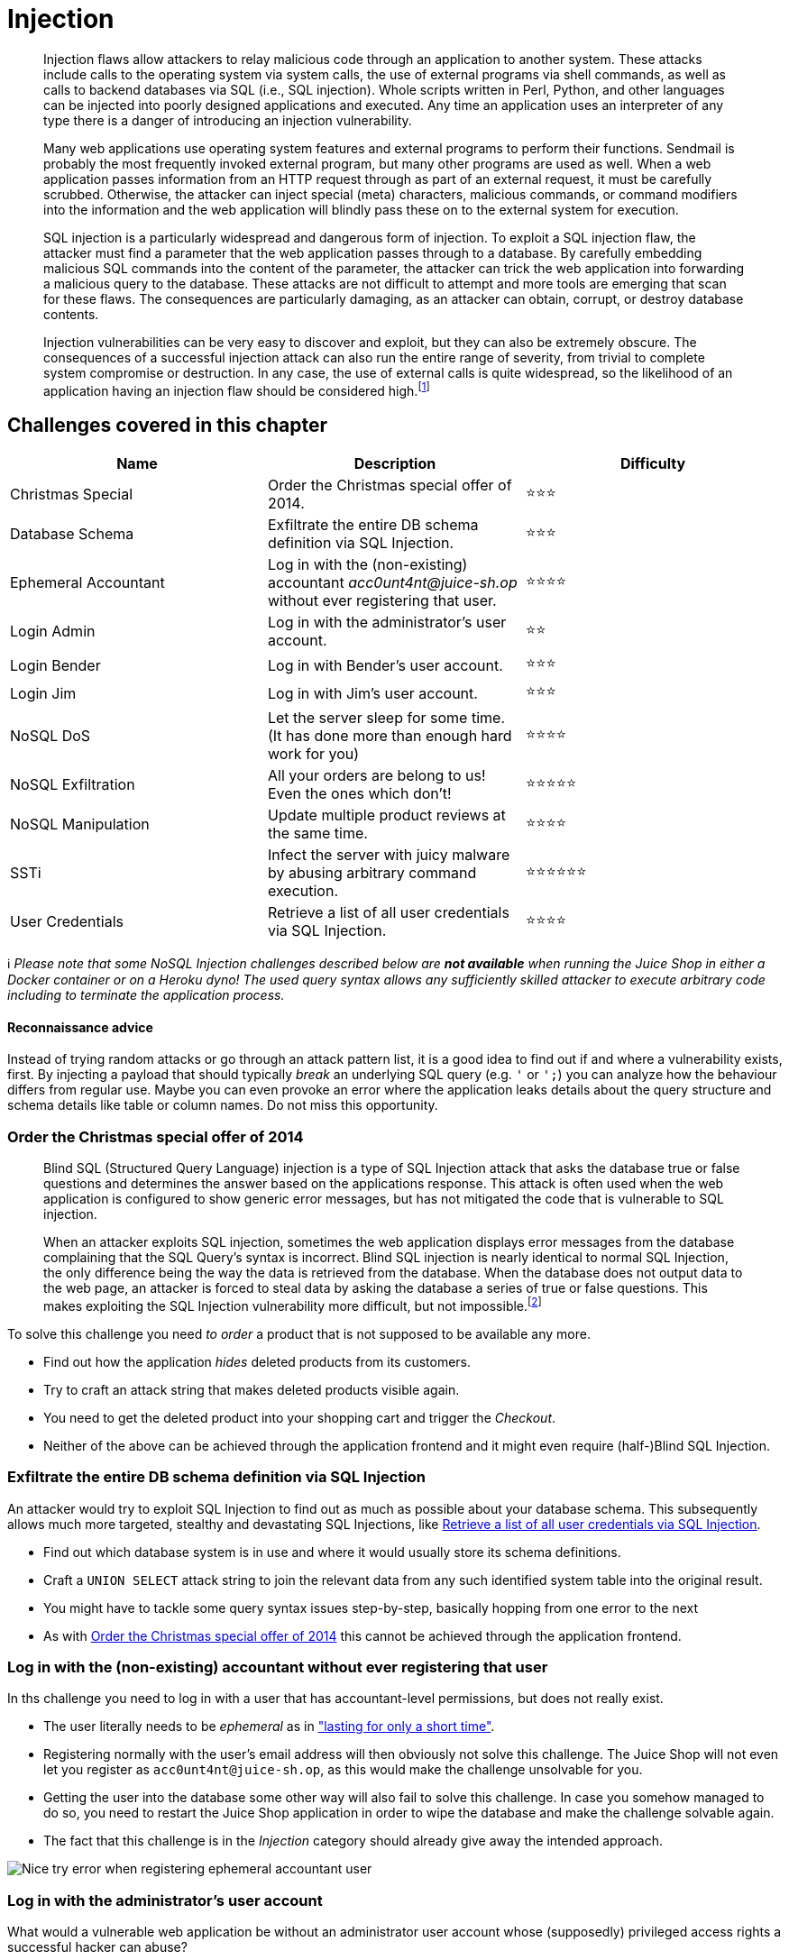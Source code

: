 = Injection

____
Injection flaws allow attackers to relay malicious code through an
application to another system. These attacks include calls to the
operating system via system calls, the use of external programs via
shell commands, as well as calls to backend databases via SQL (i.e.,
SQL injection). Whole scripts written in Perl, Python, and other
languages can be injected into poorly designed applications and
executed. Any time an application uses an interpreter of any type
there is a danger of introducing an injection vulnerability.

Many web applications use operating system features and external
programs to perform their functions. Sendmail is probably the most
frequently invoked external program, but many other programs are used
as well. When a web application passes information from an HTTP
request through as part of an external request, it must be carefully
scrubbed. Otherwise, the attacker can inject special (meta)
characters, malicious commands, or command modifiers into the
information and the web application will blindly pass these on to the
external system for execution.

SQL injection is a particularly widespread and dangerous form of
injection. To exploit a SQL injection flaw, the attacker must find a
parameter that the web application passes through to a database. By
carefully embedding malicious SQL commands into the content of the
parameter, the attacker can trick the web application into forwarding
a malicious query to the database. These attacks are not difficult to
attempt and more tools are emerging that scan for these flaws. The
consequences are particularly damaging, as an attacker can obtain,
corrupt, or destroy database contents.

Injection vulnerabilities can be very easy to discover and exploit,
but they can also be extremely obscure. The consequences of a
successful injection attack can also run the entire range of severity,
from trivial to complete system compromise or destruction. In any
case, the use of external calls is quite widespread, so the likelihood
of an application having an injection flaw should be considered
high.footnote:1[https://owasp.org/www-community/Injection_Flaws]
____

== Challenges covered in this chapter

|===
| Name | Description | Difficulty

| Christmas Special
| Order the Christmas special offer of 2014.
| ⭐⭐⭐

| Database Schema
| Exfiltrate the entire DB schema definition via SQL Injection.
| ⭐⭐⭐

| Ephemeral Accountant
| Log in with the (non-existing) accountant _acc0unt4nt@juice-sh.op_ without ever registering that user.
| ⭐⭐⭐⭐

| Login Admin
| Log in with the administrator's user account.
| ⭐⭐

| Login Bender
| Log in with Bender's user account.
| ⭐⭐⭐

| Login Jim
| Log in with Jim's user account.
| ⭐⭐⭐

| NoSQL DoS
| Let the server sleep for some time. (It has done more than enough hard work for you)
| ⭐⭐⭐⭐

| NoSQL Exfiltration
| All your orders are belong to us! Even the ones which don't!
| ⭐⭐⭐⭐⭐

| NoSQL Manipulation
| Update multiple product reviews at the same time.
| ⭐⭐⭐⭐

| SSTi
| Infect the server with juicy malware by abusing arbitrary command execution.
| ⭐⭐⭐⭐⭐⭐

| User Credentials
| Retrieve a list of all user credentials via SQL Injection.
| ⭐⭐⭐⭐
|===

ℹ️ _Please note that some NoSQL Injection challenges described below
are *not available* when running the Juice Shop in either a Docker
container or on a Heroku dyno! The used query syntax allows any
sufficiently skilled attacker to execute arbitrary code including to
terminate the application process._

[discrete]
==== Reconnaissance advice

Instead of trying random attacks or go through an attack pattern list,
it is a good idea to find out if and where a vulnerability exists,
first. By injecting a payload that should typically _break_ an
underlying SQL query (e.g. `'` or `';`) you can analyze how the
behaviour differs from regular use. Maybe you can even provoke an error
where the application leaks details about the query structure and schema
details like table or column names. Do not miss this opportunity.

=== Order the Christmas special offer of 2014

____
Blind SQL (Structured Query Language) injection is a type of SQL
Injection attack that asks the database true or false questions and
determines the answer based on the applications response. This attack
is often used when the web application is configured to show generic
error messages, but has not mitigated the code that is vulnerable to
SQL injection.

When an attacker exploits SQL injection, sometimes the web application
displays error messages from the database complaining that the SQL
Query's syntax is incorrect. Blind SQL injection is nearly identical
to normal SQL Injection, the only difference being the way the data is
retrieved from the database. When the database does not output data to
the web page, an attacker is forced to steal data by asking the
database a series of true or false questions. This makes exploiting
the SQL Injection vulnerability more difficult, but not
impossible.footnote:4[https://owasp.org/www-community/attacks/Blind_SQL_Injection]
____

To solve this challenge you need _to order_ a product that is not
supposed to be available any more.

* Find out how the application _hides_ deleted products from its
customers.
* Try to craft an attack string that makes deleted products visible
again.
* You need to get the deleted product into your shopping cart and
trigger the _Checkout_.
* Neither of the above can be achieved through the application frontend
and it might even require (half-)Blind SQL Injection.

=== Exfiltrate the entire DB schema definition via SQL Injection

An attacker would try to exploit SQL Injection to find out as much as
possible about your database schema. This subsequently allows much more
targeted, stealthy and devastating SQL Injections, like
<<retrieve-a-list-of-all-user-credentials-via-sql-injection,Retrieve a list of all user credentials via SQL Injection>>.

* Find out which database system is in use and where it would usually
store its schema definitions.
* Craft a `UNION SELECT` attack string to join the relevant data from
any such identified system table into the original result.
* You might have to tackle some query syntax issues step-by-step,
basically hopping from one error to the next
* As with
<<order-the-christmas-special-offer-of-2014,Order the Christmas special offer of 2014>>
this cannot be achieved through the application frontend.

=== Log in with the (non-existing) accountant without ever registering that user

In ths challenge you need to log in with a user that has
accountant-level permissions, but does not really exist.

* The user literally needs to be _ephemeral_ as in
https://dictionary.cambridge.org/de/worterbuch/englisch/ephemeral["lasting for only a short time"].
* Registering normally with the user's email address will then obviously
not solve this challenge. The Juice Shop will not even let you
register as `acc0unt4nt@juice-sh.op`, as this would make the challenge
unsolvable for you.
* Getting the user into the database some other way will also fail to
solve this challenge. In case you somehow managed to do so, you need
to restart the Juice Shop application in order to wipe the database
and make the challenge solvable again.
* The fact that this challenge is in the _Injection_ category should
already give away the intended approach.

image::part2/nice_try-error.png[Nice try error when registering ephemeral accountant user]

=== Log in with the administrator's user account

What would a vulnerable web application be without an administrator user
account whose (supposedly) privileged access rights a successful hacker
can abuse?

* The challenge description probably gave away what form you should
attack.
* If you happen to know the email address of the admin already, you can
launch a targeted attack.
* You might be lucky with a dedicated attack pattern even if you have no
clue about the admin email address.
* If you harvested the admin's password hash, you can of course try to
attack that instead of using SQL Injection.
* Alternatively you can solve this challenge as a _combo_ with the
xref:part2/broken-authentication.adoc#_log_in_with_the_administrators_user_credentials_without_previously_changing_them_or_applying_sql_injection[Log in with the administrator's user credentials without previously changing them or applying SQL Injection]
challenge.

=== Log in with Bender's user account

Bender is a regular customer, but mostly hangs out in the Juice Shop to
troll it for its lack of alcoholic beverages.

* The challenge description probably gave away what form you should
attack.
* You need to know (or smart-guess) Bender's email address so you can
launch a targeted attack.
* In case you try some other approach than SQL Injection, you will
notice that Bender's password hash is not very useful.

=== Log in with Jim's user account

Jim is a regular customer. He prefers juice from fruits that no man has
ever tasted before.

* The challenge description probably gave away what form you should
attack.
* You need to know (or smart-guess) Jim's email address so you can
launch a targeted attack.
* If you harvested Jim's password hash, you can try to attack that
instead of using SQL Injection.

=== Let the server sleep for some time

____
NoSQL databases provide looser consistency restrictions than
traditional SQL databases. By requiring fewer relational constraints
and consistency checks, NoSQL databases often offer performance and
scaling benefits. Yet these databases are still potentially vulnerable
to injection attacks, even if they aren't using the traditional SQL
syntax. Because these NoSQL injection attacks may execute within a
procedural language, rather than in the declarative SQL language, the
potential impacts are greater than traditional SQL injection.

NoSQL database calls are written in the application's programming
language, a custom API call, or formatted according to a common
convention (such as XML, JSON, LINQ, etc). Malicious input targeting
those specifications may not trigger the primarily application
sanitization checks. For example, filtering out common HTML special
characters such as `< > & ;` will not prevent attacks against a JSON
API, where special characters include `/ { } : `.

There are now over 150 NoSQL databases available for use within an
application, providing APIs in a variety of languages and relationship
models. Each offers different features and restrictions. Because there
is not a common language between them, example injection code will not
apply across all NoSQL databases. For this reason, anyone testing for
NoSQL injection attacks will need to familiarize themselves with the
syntax, data model, and underlying programming language in order to
craft specific tests.

NoSQL injection attacks may execute in different areas of an
application than traditional SQL injection. Where SQL injection would
execute within the database engine, NoSQL variants may execute during
within the application layer or the database layer, depending on the
NoSQL API used and data model. Typically NoSQL injection attacks will
execute where the attack string is parsed, evaluated, or concatenated
into a NoSQL API call.footnote:2[https://wiki.owasp.org/index.php/Testing_for_NoSQL_injection]
____

This challenge is about giving the server the chance to catch a breath
by putting it to sleep for a while, making it essentially a
stripped-down _denial-of-service_ attack challenge.

____
In a denial-of-service (DoS) attack, an attacker attempts to prevent
legitimate users from accessing information or services. By targeting
your computer and its network connection, or the computers and network
of the sites you are trying to use, an attacker may be able to prevent
you from accessing email, websites, online accounts (banking, etc.),
or other services that rely on the affected computer.footnote:3[https://www.us-cert.gov/ncas/tips/ST04-015]
____

* As stated in the
xref:../introduction/architecture.adoc[Architecture overview], OWASP Juice
Shop uses a MongoDB derivate as its NoSQL database.
* The categorization into the _NoSQL Injection_ category totally gives
away the expected attack vector for this challenge. Trying any others
will not solve the challenge, even if they might yield the same
result.
* In particular, flooding the application with requests will *not*
solve this challenge. _That_ would probably just _kill_ your server
instance.

=== All your orders are belong to us

This challenge is about retrieving all user's order data from the NoSQL
DB in a single data extraction using an Injection attack.

* This challenge requires a classic Injection attack.
* Find an API endpoint with the intent of delivering a single order to
the user and work with that.
* Reading up on how MongoDB queries work is really helpful here.

=== Update multiple product reviews at the same time

The UI and API only offer ways to update individual product reviews.
This challenge is about manipulating an update so that it will affect
multiple reviews are the same time.

* This challenge requires another classic Injection attack.
* Take a close look on how the equivalent of UPDATE-statements in
MongoDB work.
* It is also worth looking into how
https://docs.mongodb.com/manual/reference/operator/query/[Query Operators]
work in MongoDB.

=== Infect the server with juicy malware by abusing arbitrary command execution

ℹ️ _Please note that this challenge is *not available* when running
the Juice Shop in either a Docker container or on a Heroku dyno! It is
not possible to implement this vulnerability in a "safe" way without any
risk of compromise of the underlying system._

In this challenge you must exploit a Server-side Template Injection
(SSTi) to "infect" the server with a specially crafted "malware".

* You can find the juicy malware via a _very obvious_ Google search or
by stumbling into a very ill-placed quarantine folder with the
necessary URLs in it.
* Making the server download and execute the malware is key to solving
this challenge.
* For this challenge you do not have to reverse engineer the malware in
any way. That will be required later to solve
xref:part2/broken-access-control.adoc#_request_a_hidden_resource_on_server_through_server[Request a hidden resource on server through server].

____
Server-side template injection occurs when user input is unsafely
embedded into a server-side template, allowing users to inject
template directives. Using malicious template directives, an attacker
may be able to execute arbitrary code and take full control of the web
server.

The severity of this issue varies depending on the type of template
engine being used. Template engines range from being trivial to almost
impossible to exploit. The following steps should be used when
attempting to develop an exploit:

* Identify the type of template engine being used.
* Review its documentation for basic syntax, security considerations,
and built-in methods and variables.
* Explore the template environment and map the attack surface.
* Audit every exposed object and method.

Template injection vulnerabilities can be very serious and can lead to
complete compromise of the application's data and functionality, and
often of the server that is hosting the application. It may also be
possible to use the server as a platform for further attacks against
other systems. On the other hand, some template injection
vulnerabilities may pose no significant security risk. footnote:5[https://portswigger.net/kb/issues/00101080_server-side-template-injection]
____

=== Retrieve a list of all user credentials via SQL Injection

This challenge explains how a considerable number of companies were
affected by _data breaches_ without anyone breaking into the server room
or sneaking out with a USB stick full of sensitive information. Given
your application is vulnerable to a certain type of SQL Injection
attacks, hackers can have the same effect while comfortably sitting in a
café with free WiFi.

* Try to find an endpoint where you can influence data being retrieved
from the server.
* Craft a `UNION SELECT` attack string to join data from another table
into the original result.
* You might have to tackle some query syntax issues step-by-step,
basically hopping from one error to the next
* As with
<<order-the-christmas-special-offer-of-2014,Order the Christmas special offer of 2014>>
and
<<exfiltrate-the-entire-db-schema-definition-via-sql-injection,Exfiltrate the entire DB schema definition via SQL Injection>>
this cannot be achieved through the application frontend.
